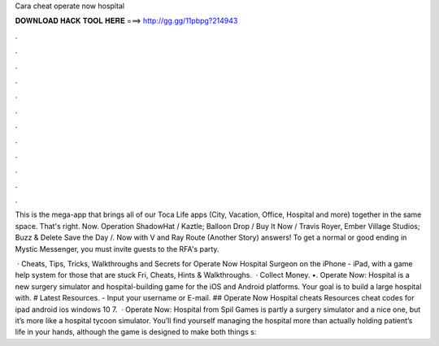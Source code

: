Cara cheat operate now hospital



𝐃𝐎𝐖𝐍𝐋𝐎𝐀𝐃 𝐇𝐀𝐂𝐊 𝐓𝐎𝐎𝐋 𝐇𝐄𝐑𝐄 ===> http://gg.gg/11pbpg?214943



.



.



.



.



.



.



.



.



.



.



.



.

This is the mega-app that brings all of our Toca Life apps (City, Vacation, Office, Hospital and more) together in the same space. That's right. Now. Operation ShadowHat / Kaztle;  Balloon Drop /  Buy It Now / Travis Royer, Ember Village Studios; Buzz & Delete Save the Day /. Now with V and Ray Route (Another Story) answers! To get a normal or good ending in Mystic Messenger, you must invite guests to the RFA's party.

 · Cheats, Tips, Tricks, Walkthroughs and Secrets for Operate Now Hospital Surgeon on the iPhone - iPad, with a game help system for those that are stuck Fri, Cheats, Hints & Walkthroughs.  · Collect Money. •. Operate Now: Hospital is a new surgery simulator and hospital-building game for the iOS and Android platforms. Your goal is to build a large hospital with. # Latest Resources. - Input your username or E-mail. ## Operate Now Hospital cheats Resources cheat codes for ipad android ios windows 10 7.  · Operate Now: Hospital from Spil Games is partly a surgery simulator and a nice one, but it’s more like a hospital tycoon simulator. You’ll find yourself managing the hospital more than actually holding patient’s life in your hands, although the game is designed to make both things s: 
